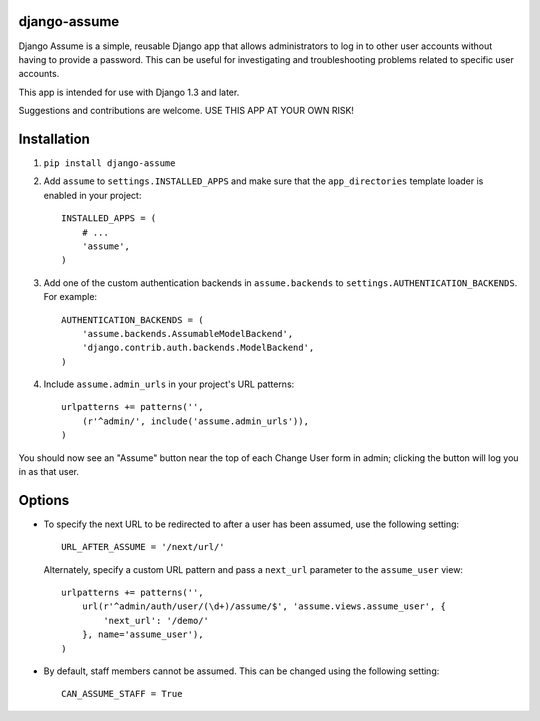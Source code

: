 django-assume
-------------

Django Assume is a simple, reusable Django app that allows administrators to
log in to other user accounts without having to provide a password. This can
be useful for investigating and troubleshooting problems related to specific
user accounts.

This app is intended for use with Django 1.3 and later.

Suggestions and contributions are welcome. USE THIS APP AT YOUR OWN RISK!


Installation
------------

1. ``pip install django-assume``

2.  Add ``assume`` to ``settings.INSTALLED_APPS`` and make sure that the
    ``app_directories`` template loader is enabled in your project::

        INSTALLED_APPS = (
            # ...
            'assume',
        )

3.  Add one of the custom authentication backends in ``assume.backends`` to
    ``settings.AUTHENTICATION_BACKENDS``. For example::

        AUTHENTICATION_BACKENDS = (
            'assume.backends.AssumableModelBackend',
            'django.contrib.auth.backends.ModelBackend',
        )

4.  Include ``assume.admin_urls`` in your project's URL patterns::

        urlpatterns += patterns('',
            (r'^admin/', include('assume.admin_urls')),
        )

You should now see an "Assume" button near the top of each Change User form
in admin; clicking the button will log you in as that user.

.. image:: https://github.com/bryanchow/django-assume/blob/master/screenshot.png


Options
-------

*   To specify the next URL to be redirected to after a user has been
    assumed, use the following setting::

        URL_AFTER_ASSUME = '/next/url/'

    Alternately, specify a custom URL pattern and pass a ``next_url``
    parameter to the ``assume_user`` view::

        urlpatterns += patterns('',
            url(r'^admin/auth/user/(\d+)/assume/$', 'assume.views.assume_user', {
                'next_url': '/demo/'
            }, name='assume_user'),
        )

*   By default, staff members cannot be assumed. This can be changed using
    the following setting::

        CAN_ASSUME_STAFF = True
